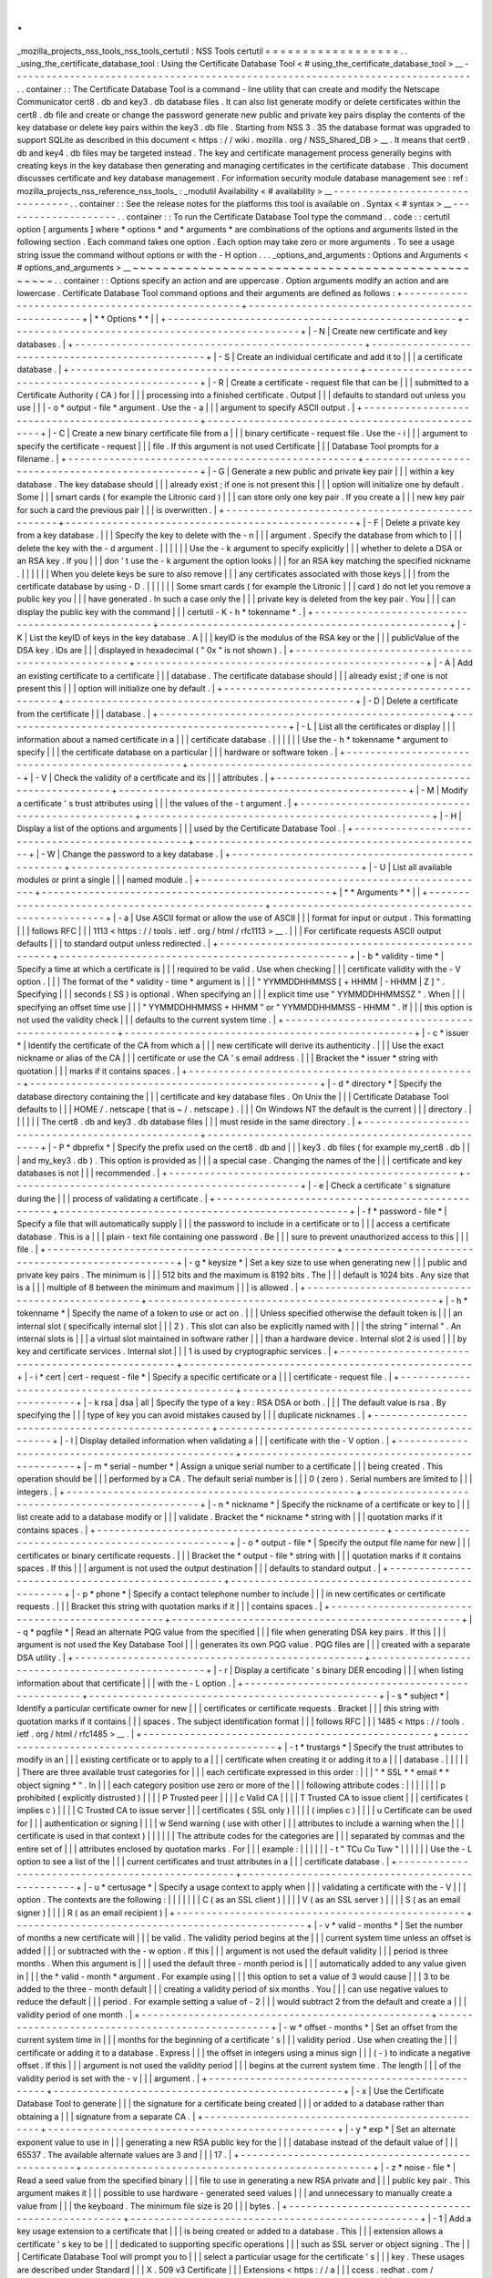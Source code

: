 .
.
_mozilla_projects_nss_tools_nss_tools_certutil
:
NSS
Tools
certutil
=
=
=
=
=
=
=
=
=
=
=
=
=
=
=
=
=
=
.
.
_using_the_certificate_database_tool
:
Using
the
Certificate
Database
Tool
<
#
using_the_certificate_database_tool
>
__
-
-
-
-
-
-
-
-
-
-
-
-
-
-
-
-
-
-
-
-
-
-
-
-
-
-
-
-
-
-
-
-
-
-
-
-
-
-
-
-
-
-
-
-
-
-
-
-
-
-
-
-
-
-
-
-
-
-
-
-
-
-
-
-
-
-
-
-
-
-
-
-
-
-
-
-
-
-
.
.
container
:
:
The
Certificate
Database
Tool
is
a
command
-
line
utility
that
can
create
and
modify
the
Netscape
Communicator
cert8
.
db
and
key3
.
db
\
database
files
.
It
can
also
list
generate
modify
or
delete
certificates
within
the
cert8
.
db
\
file
and
create
or
change
the
password
generate
new
public
and
private
key
pairs
display
the
contents
of
the
key
database
or
delete
key
pairs
within
the
key3
.
db
file
.
Starting
from
NSS
3
.
35
the
database
format
was
upgraded
to
support
SQLite
as
described
in
this
document
<
https
:
/
/
wiki
.
mozilla
.
org
/
NSS_Shared_DB
>
__
.
It
means
that
cert9
.
db
and
key4
.
db
files
may
be
targeted
instead
.
The
key
and
certificate
management
process
generally
begins
with
creating
keys
in
the
key
database
then
generating
and
managing
certificates
in
the
certificate
database
.
This
document
discusses
certificate
and
key
database
management
.
For
information
security
module
database
management
see
:
ref
:
mozilla_projects_nss_reference_nss_tools_
:
_modutil
Availability
<
#
availability
>
__
-
-
-
-
-
-
-
-
-
-
-
-
-
-
-
-
-
-
-
-
-
-
-
-
-
-
-
-
-
-
-
-
.
.
container
:
:
See
the
release
notes
for
the
platforms
this
tool
is
available
on
.
Syntax
<
#
syntax
>
__
-
-
-
-
-
-
-
-
-
-
-
-
-
-
-
-
-
-
-
-
.
.
container
:
:
To
run
the
Certificate
Database
Tool
type
the
command
.
.
code
:
:
certutil
option
[
arguments
]
where
*
options
*
and
*
arguments
*
are
combinations
of
the
options
and
arguments
listed
in
the
following
section
.
Each
command
takes
one
option
.
Each
option
may
take
zero
or
more
arguments
.
To
see
a
usage
string
issue
the
command
without
options
or
with
the
-
H
option
.
.
.
_options_and_arguments
:
Options
and
Arguments
<
#
options_and_arguments
>
__
~
~
~
~
~
~
~
~
~
~
~
~
~
~
~
~
~
~
~
~
~
~
~
~
~
~
~
~
~
~
~
~
~
~
~
~
~
~
~
~
~
~
~
~
~
~
~
~
~
~
.
.
container
:
:
Options
specify
an
action
and
are
uppercase
.
Option
arguments
modify
an
action
and
are
lowercase
.
Certificate
Database
Tool
command
options
and
their
arguments
are
defined
as
follows
:
+
-
-
-
-
-
-
-
-
-
-
-
-
-
-
-
-
-
-
-
-
-
-
-
-
-
-
-
-
-
-
-
-
-
-
-
-
-
-
-
-
-
-
-
-
-
-
-
-
-
+
-
-
-
-
-
-
-
-
-
-
-
-
-
-
-
-
-
-
-
-
-
-
-
-
-
-
-
-
-
-
-
-
-
-
-
-
-
-
-
-
-
-
-
-
-
-
-
-
-
+
|
*
*
Options
*
*
|
|
+
-
-
-
-
-
-
-
-
-
-
-
-
-
-
-
-
-
-
-
-
-
-
-
-
-
-
-
-
-
-
-
-
-
-
-
-
-
-
-
-
-
-
-
-
-
-
-
-
-
+
-
-
-
-
-
-
-
-
-
-
-
-
-
-
-
-
-
-
-
-
-
-
-
-
-
-
-
-
-
-
-
-
-
-
-
-
-
-
-
-
-
-
-
-
-
-
-
-
-
+
|
-
N
|
Create
new
certificate
and
key
databases
.
|
+
-
-
-
-
-
-
-
-
-
-
-
-
-
-
-
-
-
-
-
-
-
-
-
-
-
-
-
-
-
-
-
-
-
-
-
-
-
-
-
-
-
-
-
-
-
-
-
-
-
+
-
-
-
-
-
-
-
-
-
-
-
-
-
-
-
-
-
-
-
-
-
-
-
-
-
-
-
-
-
-
-
-
-
-
-
-
-
-
-
-
-
-
-
-
-
-
-
-
-
+
|
-
S
|
Create
an
individual
certificate
and
add
it
to
|
|
|
a
certificate
database
.
|
+
-
-
-
-
-
-
-
-
-
-
-
-
-
-
-
-
-
-
-
-
-
-
-
-
-
-
-
-
-
-
-
-
-
-
-
-
-
-
-
-
-
-
-
-
-
-
-
-
-
+
-
-
-
-
-
-
-
-
-
-
-
-
-
-
-
-
-
-
-
-
-
-
-
-
-
-
-
-
-
-
-
-
-
-
-
-
-
-
-
-
-
-
-
-
-
-
-
-
-
+
|
-
R
|
Create
a
certificate
-
request
file
that
can
be
|
|
|
submitted
to
a
Certificate
Authority
(
CA
)
for
|
|
|
processing
into
a
finished
certificate
.
Output
|
|
|
defaults
to
standard
out
unless
you
use
|
|
|
-
o
\
*
output
-
file
*
argument
.
Use
the
-
a
|
|
|
argument
to
specify
ASCII
output
.
|
+
-
-
-
-
-
-
-
-
-
-
-
-
-
-
-
-
-
-
-
-
-
-
-
-
-
-
-
-
-
-
-
-
-
-
-
-
-
-
-
-
-
-
-
-
-
-
-
-
-
+
-
-
-
-
-
-
-
-
-
-
-
-
-
-
-
-
-
-
-
-
-
-
-
-
-
-
-
-
-
-
-
-
-
-
-
-
-
-
-
-
-
-
-
-
-
-
-
-
-
+
|
-
C
|
Create
a
new
binary
certificate
file
from
a
|
|
|
binary
certificate
-
request
file
.
Use
the
-
i
|
|
|
argument
to
specify
the
certificate
-
request
|
|
|
file
.
If
this
argument
is
not
used
Certificate
|
|
|
Database
Tool
prompts
for
a
filename
.
|
+
-
-
-
-
-
-
-
-
-
-
-
-
-
-
-
-
-
-
-
-
-
-
-
-
-
-
-
-
-
-
-
-
-
-
-
-
-
-
-
-
-
-
-
-
-
-
-
-
-
+
-
-
-
-
-
-
-
-
-
-
-
-
-
-
-
-
-
-
-
-
-
-
-
-
-
-
-
-
-
-
-
-
-
-
-
-
-
-
-
-
-
-
-
-
-
-
-
-
-
+
|
-
G
|
Generate
a
new
public
and
private
key
pair
|
|
|
within
a
key
database
.
The
key
database
should
|
|
|
already
exist
;
if
one
is
not
present
this
|
|
|
option
will
initialize
one
by
default
.
Some
|
|
|
smart
cards
(
for
example
the
Litronic
card
)
|
|
|
can
store
only
one
key
pair
.
If
you
create
a
|
|
|
new
key
pair
for
such
a
card
the
previous
pair
|
|
|
is
overwritten
.
|
+
-
-
-
-
-
-
-
-
-
-
-
-
-
-
-
-
-
-
-
-
-
-
-
-
-
-
-
-
-
-
-
-
-
-
-
-
-
-
-
-
-
-
-
-
-
-
-
-
-
+
-
-
-
-
-
-
-
-
-
-
-
-
-
-
-
-
-
-
-
-
-
-
-
-
-
-
-
-
-
-
-
-
-
-
-
-
-
-
-
-
-
-
-
-
-
-
-
-
-
+
|
-
F
|
Delete
a
private
key
from
a
key
database
.
|
|
|
Specify
the
key
to
delete
with
the
-
n
|
|
|
argument
.
Specify
the
database
from
which
to
|
|
|
delete
the
key
with
the
-
d
argument
.
|
|
|
|
|
|
Use
the
-
k
argument
to
specify
explicitly
|
|
|
whether
to
delete
a
DSA
or
an
RSA
key
.
If
you
|
|
|
don
'
t
use
the
-
k
argument
the
option
looks
|
|
|
for
an
RSA
key
matching
the
specified
nickname
.
|
|
|
|
|
|
When
you
delete
keys
be
sure
to
also
remove
|
|
|
any
certificates
associated
with
those
keys
|
|
|
from
the
certificate
database
by
using
-
D
.
|
|
|
|
|
|
Some
smart
cards
(
for
example
the
Litronic
|
|
|
card
)
do
not
let
you
remove
a
public
key
you
|
|
|
have
generated
.
In
such
a
case
only
the
|
|
|
private
key
is
deleted
from
the
key
pair
.
You
|
|
|
can
display
the
public
key
with
the
command
|
|
|
certutil
-
K
-
h
\
*
tokenname
*
.
|
+
-
-
-
-
-
-
-
-
-
-
-
-
-
-
-
-
-
-
-
-
-
-
-
-
-
-
-
-
-
-
-
-
-
-
-
-
-
-
-
-
-
-
-
-
-
-
-
-
-
+
-
-
-
-
-
-
-
-
-
-
-
-
-
-
-
-
-
-
-
-
-
-
-
-
-
-
-
-
-
-
-
-
-
-
-
-
-
-
-
-
-
-
-
-
-
-
-
-
-
+
|
-
K
|
List
the
keyID
of
keys
in
the
key
database
.
A
|
|
|
keyID
is
the
modulus
of
the
RSA
key
or
the
|
|
|
publicValue
of
the
DSA
key
.
IDs
are
|
|
|
displayed
in
hexadecimal
(
"
0x
"
is
not
shown
)
.
|
+
-
-
-
-
-
-
-
-
-
-
-
-
-
-
-
-
-
-
-
-
-
-
-
-
-
-
-
-
-
-
-
-
-
-
-
-
-
-
-
-
-
-
-
-
-
-
-
-
-
+
-
-
-
-
-
-
-
-
-
-
-
-
-
-
-
-
-
-
-
-
-
-
-
-
-
-
-
-
-
-
-
-
-
-
-
-
-
-
-
-
-
-
-
-
-
-
-
-
-
+
|
-
A
|
Add
an
existing
certificate
to
a
certificate
|
|
|
database
.
The
certificate
database
should
|
|
|
already
exist
;
if
one
is
not
present
this
|
|
|
option
will
initialize
one
by
default
.
|
+
-
-
-
-
-
-
-
-
-
-
-
-
-
-
-
-
-
-
-
-
-
-
-
-
-
-
-
-
-
-
-
-
-
-
-
-
-
-
-
-
-
-
-
-
-
-
-
-
-
+
-
-
-
-
-
-
-
-
-
-
-
-
-
-
-
-
-
-
-
-
-
-
-
-
-
-
-
-
-
-
-
-
-
-
-
-
-
-
-
-
-
-
-
-
-
-
-
-
-
+
|
-
D
|
Delete
a
certificate
from
the
certificate
|
|
|
database
.
|
+
-
-
-
-
-
-
-
-
-
-
-
-
-
-
-
-
-
-
-
-
-
-
-
-
-
-
-
-
-
-
-
-
-
-
-
-
-
-
-
-
-
-
-
-
-
-
-
-
-
+
-
-
-
-
-
-
-
-
-
-
-
-
-
-
-
-
-
-
-
-
-
-
-
-
-
-
-
-
-
-
-
-
-
-
-
-
-
-
-
-
-
-
-
-
-
-
-
-
-
+
|
-
L
|
List
all
the
certificates
or
display
|
|
|
information
about
a
named
certificate
in
a
|
|
|
certificate
database
.
|
|
|
|
|
|
Use
the
-
h
\
*
tokenname
*
argument
to
specify
|
|
|
the
certificate
database
on
a
particular
|
|
|
hardware
or
software
token
.
|
+
-
-
-
-
-
-
-
-
-
-
-
-
-
-
-
-
-
-
-
-
-
-
-
-
-
-
-
-
-
-
-
-
-
-
-
-
-
-
-
-
-
-
-
-
-
-
-
-
-
+
-
-
-
-
-
-
-
-
-
-
-
-
-
-
-
-
-
-
-
-
-
-
-
-
-
-
-
-
-
-
-
-
-
-
-
-
-
-
-
-
-
-
-
-
-
-
-
-
-
+
|
-
V
|
Check
the
validity
of
a
certificate
and
its
|
|
|
attributes
.
|
+
-
-
-
-
-
-
-
-
-
-
-
-
-
-
-
-
-
-
-
-
-
-
-
-
-
-
-
-
-
-
-
-
-
-
-
-
-
-
-
-
-
-
-
-
-
-
-
-
-
+
-
-
-
-
-
-
-
-
-
-
-
-
-
-
-
-
-
-
-
-
-
-
-
-
-
-
-
-
-
-
-
-
-
-
-
-
-
-
-
-
-
-
-
-
-
-
-
-
-
+
|
-
M
|
Modify
a
certificate
'
s
trust
attributes
using
|
|
|
the
values
of
the
-
t
argument
.
|
+
-
-
-
-
-
-
-
-
-
-
-
-
-
-
-
-
-
-
-
-
-
-
-
-
-
-
-
-
-
-
-
-
-
-
-
-
-
-
-
-
-
-
-
-
-
-
-
-
-
+
-
-
-
-
-
-
-
-
-
-
-
-
-
-
-
-
-
-
-
-
-
-
-
-
-
-
-
-
-
-
-
-
-
-
-
-
-
-
-
-
-
-
-
-
-
-
-
-
-
+
|
-
H
|
Display
a
list
of
the
options
and
arguments
|
|
|
used
by
the
Certificate
Database
Tool
.
|
+
-
-
-
-
-
-
-
-
-
-
-
-
-
-
-
-
-
-
-
-
-
-
-
-
-
-
-
-
-
-
-
-
-
-
-
-
-
-
-
-
-
-
-
-
-
-
-
-
-
+
-
-
-
-
-
-
-
-
-
-
-
-
-
-
-
-
-
-
-
-
-
-
-
-
-
-
-
-
-
-
-
-
-
-
-
-
-
-
-
-
-
-
-
-
-
-
-
-
-
+
|
-
W
|
Change
the
password
to
a
key
database
.
|
+
-
-
-
-
-
-
-
-
-
-
-
-
-
-
-
-
-
-
-
-
-
-
-
-
-
-
-
-
-
-
-
-
-
-
-
-
-
-
-
-
-
-
-
-
-
-
-
-
-
+
-
-
-
-
-
-
-
-
-
-
-
-
-
-
-
-
-
-
-
-
-
-
-
-
-
-
-
-
-
-
-
-
-
-
-
-
-
-
-
-
-
-
-
-
-
-
-
-
-
+
|
-
U
|
List
all
available
modules
or
print
a
single
|
|
|
named
module
.
|
+
-
-
-
-
-
-
-
-
-
-
-
-
-
-
-
-
-
-
-
-
-
-
-
-
-
-
-
-
-
-
-
-
-
-
-
-
-
-
-
-
-
-
-
-
-
-
-
-
-
+
-
-
-
-
-
-
-
-
-
-
-
-
-
-
-
-
-
-
-
-
-
-
-
-
-
-
-
-
-
-
-
-
-
-
-
-
-
-
-
-
-
-
-
-
-
-
-
-
-
+
|
*
*
Arguments
*
*
|
|
+
-
-
-
-
-
-
-
-
-
-
-
-
-
-
-
-
-
-
-
-
-
-
-
-
-
-
-
-
-
-
-
-
-
-
-
-
-
-
-
-
-
-
-
-
-
-
-
-
-
+
-
-
-
-
-
-
-
-
-
-
-
-
-
-
-
-
-
-
-
-
-
-
-
-
-
-
-
-
-
-
-
-
-
-
-
-
-
-
-
-
-
-
-
-
-
-
-
-
-
+
|
-
a
|
Use
ASCII
format
or
allow
the
use
of
ASCII
|
|
|
format
for
input
or
output
.
This
formatting
|
|
|
follows
RFC
|
|
|
1113
<
https
:
/
/
tools
.
ietf
.
org
/
html
/
rfc1113
>
__
.
|
|
|
For
certificate
requests
ASCII
output
defaults
|
|
|
to
standard
output
unless
redirected
.
|
+
-
-
-
-
-
-
-
-
-
-
-
-
-
-
-
-
-
-
-
-
-
-
-
-
-
-
-
-
-
-
-
-
-
-
-
-
-
-
-
-
-
-
-
-
-
-
-
-
-
+
-
-
-
-
-
-
-
-
-
-
-
-
-
-
-
-
-
-
-
-
-
-
-
-
-
-
-
-
-
-
-
-
-
-
-
-
-
-
-
-
-
-
-
-
-
-
-
-
-
+
|
-
b
\
*
validity
-
time
*
|
Specify
a
time
at
which
a
certificate
is
|
|
|
required
to
be
valid
.
Use
when
checking
|
|
|
certificate
validity
with
the
-
V
option
.
|
|
|
The
format
of
the
\
*
validity
-
time
*
argument
is
|
|
|
"
YYMMDDHHMMSS
[
+
HHMM
|
-
HHMM
|
Z
]
"
.
Specifying
|
|
|
seconds
(
SS
)
is
optional
.
When
specifying
an
|
|
|
explicit
time
use
"
YYMMDDHHMMSSZ
"
.
When
|
|
|
specifying
an
offset
time
use
|
|
|
"
YYMMDDHHMMSS
+
HHMM
"
or
"
YYMMDDHHMMSS
-
HHMM
"
.
If
|
|
|
this
option
is
not
used
the
validity
check
|
|
|
defaults
to
the
current
system
time
.
|
+
-
-
-
-
-
-
-
-
-
-
-
-
-
-
-
-
-
-
-
-
-
-
-
-
-
-
-
-
-
-
-
-
-
-
-
-
-
-
-
-
-
-
-
-
-
-
-
-
-
+
-
-
-
-
-
-
-
-
-
-
-
-
-
-
-
-
-
-
-
-
-
-
-
-
-
-
-
-
-
-
-
-
-
-
-
-
-
-
-
-
-
-
-
-
-
-
-
-
-
+
|
-
c
\
*
issuer
*
|
Identify
the
certificate
of
the
CA
from
which
a
|
|
|
new
certificate
will
derive
its
authenticity
.
|
|
|
Use
the
exact
nickname
or
alias
of
the
CA
|
|
|
certificate
or
use
the
CA
'
s
email
address
.
|
|
|
Bracket
the
\
*
issuer
*
string
with
quotation
|
|
|
marks
if
it
contains
spaces
.
|
+
-
-
-
-
-
-
-
-
-
-
-
-
-
-
-
-
-
-
-
-
-
-
-
-
-
-
-
-
-
-
-
-
-
-
-
-
-
-
-
-
-
-
-
-
-
-
-
-
-
+
-
-
-
-
-
-
-
-
-
-
-
-
-
-
-
-
-
-
-
-
-
-
-
-
-
-
-
-
-
-
-
-
-
-
-
-
-
-
-
-
-
-
-
-
-
-
-
-
-
+
|
-
d
\
*
directory
*
|
Specify
the
database
directory
containing
the
|
|
|
certificate
and
key
database
files
.
On
Unix
the
|
|
|
Certificate
Database
Tool
defaults
to
|
|
|
HOME
/
.
netscape
(
that
is
~
/
.
netscape
)
.
|
|
|
On
Windows
NT
the
default
is
the
current
|
|
|
directory
.
|
|
|
|
|
|
The
cert8
.
db
and
key3
.
db
database
files
|
|
|
must
reside
in
the
same
directory
.
|
+
-
-
-
-
-
-
-
-
-
-
-
-
-
-
-
-
-
-
-
-
-
-
-
-
-
-
-
-
-
-
-
-
-
-
-
-
-
-
-
-
-
-
-
-
-
-
-
-
-
+
-
-
-
-
-
-
-
-
-
-
-
-
-
-
-
-
-
-
-
-
-
-
-
-
-
-
-
-
-
-
-
-
-
-
-
-
-
-
-
-
-
-
-
-
-
-
-
-
-
+
|
-
P
\
*
dbprefix
*
|
Specify
the
prefix
used
on
the
cert8
.
db
and
|
|
|
key3
.
db
files
(
for
example
my_cert8
.
db
|
|
|
and
my_key3
.
db
)
.
This
option
is
provided
as
|
|
|
a
special
case
.
Changing
the
names
of
the
|
|
|
certificate
and
key
databases
is
not
|
|
|
recommended
.
|
+
-
-
-
-
-
-
-
-
-
-
-
-
-
-
-
-
-
-
-
-
-
-
-
-
-
-
-
-
-
-
-
-
-
-
-
-
-
-
-
-
-
-
-
-
-
-
-
-
-
+
-
-
-
-
-
-
-
-
-
-
-
-
-
-
-
-
-
-
-
-
-
-
-
-
-
-
-
-
-
-
-
-
-
-
-
-
-
-
-
-
-
-
-
-
-
-
-
-
-
+
|
-
e
|
Check
a
certificate
'
s
signature
during
the
|
|
|
process
of
validating
a
certificate
.
|
+
-
-
-
-
-
-
-
-
-
-
-
-
-
-
-
-
-
-
-
-
-
-
-
-
-
-
-
-
-
-
-
-
-
-
-
-
-
-
-
-
-
-
-
-
-
-
-
-
-
+
-
-
-
-
-
-
-
-
-
-
-
-
-
-
-
-
-
-
-
-
-
-
-
-
-
-
-
-
-
-
-
-
-
-
-
-
-
-
-
-
-
-
-
-
-
-
-
-
-
+
|
-
f
\
*
password
-
file
*
|
Specify
a
file
that
will
automatically
supply
|
|
|
the
password
to
include
in
a
certificate
or
to
|
|
|
access
a
certificate
database
.
This
is
a
|
|
|
plain
-
text
file
containing
one
password
.
Be
|
|
|
sure
to
prevent
unauthorized
access
to
this
|
|
|
file
.
|
+
-
-
-
-
-
-
-
-
-
-
-
-
-
-
-
-
-
-
-
-
-
-
-
-
-
-
-
-
-
-
-
-
-
-
-
-
-
-
-
-
-
-
-
-
-
-
-
-
-
+
-
-
-
-
-
-
-
-
-
-
-
-
-
-
-
-
-
-
-
-
-
-
-
-
-
-
-
-
-
-
-
-
-
-
-
-
-
-
-
-
-
-
-
-
-
-
-
-
-
+
|
-
g
\
*
keysize
*
|
Set
a
key
size
to
use
when
generating
new
|
|
|
public
and
private
key
pairs
.
The
minimum
is
|
|
|
512
bits
and
the
maximum
is
8192
bits
.
The
|
|
|
default
is
1024
bits
.
Any
size
that
is
a
|
|
|
multiple
of
8
between
the
minimum
and
maximum
|
|
|
is
allowed
.
|
+
-
-
-
-
-
-
-
-
-
-
-
-
-
-
-
-
-
-
-
-
-
-
-
-
-
-
-
-
-
-
-
-
-
-
-
-
-
-
-
-
-
-
-
-
-
-
-
-
-
+
-
-
-
-
-
-
-
-
-
-
-
-
-
-
-
-
-
-
-
-
-
-
-
-
-
-
-
-
-
-
-
-
-
-
-
-
-
-
-
-
-
-
-
-
-
-
-
-
-
+
|
-
h
\
*
tokenname
*
|
Specify
the
name
of
a
token
to
use
or
act
on
.
|
|
|
Unless
specified
otherwise
the
default
token
is
|
|
|
an
internal
slot
(
specifically
internal
slot
|
|
|
2
)
.
This
slot
can
also
be
explicitly
named
with
|
|
|
the
string
"
internal
"
.
An
internal
slots
is
|
|
|
a
virtual
slot
maintained
in
software
rather
|
|
|
than
a
hardware
device
.
Internal
slot
2
is
used
|
|
|
by
key
and
certificate
services
.
Internal
slot
|
|
|
1
is
used
by
cryptographic
services
.
|
+
-
-
-
-
-
-
-
-
-
-
-
-
-
-
-
-
-
-
-
-
-
-
-
-
-
-
-
-
-
-
-
-
-
-
-
-
-
-
-
-
-
-
-
-
-
-
-
-
-
+
-
-
-
-
-
-
-
-
-
-
-
-
-
-
-
-
-
-
-
-
-
-
-
-
-
-
-
-
-
-
-
-
-
-
-
-
-
-
-
-
-
-
-
-
-
-
-
-
-
+
|
-
i
\
*
cert
|
cert
-
request
-
file
*
|
Specify
a
specific
certificate
or
a
|
|
|
certificate
-
request
file
.
|
+
-
-
-
-
-
-
-
-
-
-
-
-
-
-
-
-
-
-
-
-
-
-
-
-
-
-
-
-
-
-
-
-
-
-
-
-
-
-
-
-
-
-
-
-
-
-
-
-
-
+
-
-
-
-
-
-
-
-
-
-
-
-
-
-
-
-
-
-
-
-
-
-
-
-
-
-
-
-
-
-
-
-
-
-
-
-
-
-
-
-
-
-
-
-
-
-
-
-
-
+
|
-
k
rsa
|
dsa
|
all
|
Specify
the
type
of
a
key
:
RSA
DSA
or
both
.
|
|
|
The
default
value
is
rsa
.
By
specifying
the
|
|
|
type
of
key
you
can
avoid
mistakes
caused
by
|
|
|
duplicate
nicknames
.
|
+
-
-
-
-
-
-
-
-
-
-
-
-
-
-
-
-
-
-
-
-
-
-
-
-
-
-
-
-
-
-
-
-
-
-
-
-
-
-
-
-
-
-
-
-
-
-
-
-
-
+
-
-
-
-
-
-
-
-
-
-
-
-
-
-
-
-
-
-
-
-
-
-
-
-
-
-
-
-
-
-
-
-
-
-
-
-
-
-
-
-
-
-
-
-
-
-
-
-
-
+
|
-
l
|
Display
detailed
information
when
validating
a
|
|
|
certificate
with
the
-
V
option
.
|
+
-
-
-
-
-
-
-
-
-
-
-
-
-
-
-
-
-
-
-
-
-
-
-
-
-
-
-
-
-
-
-
-
-
-
-
-
-
-
-
-
-
-
-
-
-
-
-
-
-
+
-
-
-
-
-
-
-
-
-
-
-
-
-
-
-
-
-
-
-
-
-
-
-
-
-
-
-
-
-
-
-
-
-
-
-
-
-
-
-
-
-
-
-
-
-
-
-
-
-
+
|
-
m
\
*
serial
-
number
*
|
Assign
a
unique
serial
number
to
a
certificate
|
|
|
being
created
.
This
operation
should
be
|
|
|
performed
by
a
CA
.
The
default
serial
number
is
|
|
|
0
(
zero
)
.
Serial
numbers
are
limited
to
|
|
|
integers
.
|
+
-
-
-
-
-
-
-
-
-
-
-
-
-
-
-
-
-
-
-
-
-
-
-
-
-
-
-
-
-
-
-
-
-
-
-
-
-
-
-
-
-
-
-
-
-
-
-
-
-
+
-
-
-
-
-
-
-
-
-
-
-
-
-
-
-
-
-
-
-
-
-
-
-
-
-
-
-
-
-
-
-
-
-
-
-
-
-
-
-
-
-
-
-
-
-
-
-
-
-
+
|
-
n
\
*
nickname
*
|
Specify
the
nickname
of
a
certificate
or
key
to
|
|
|
list
create
add
to
a
database
modify
or
|
|
|
validate
.
Bracket
the
*
nickname
*
string
with
|
|
|
quotation
marks
if
it
contains
spaces
.
|
+
-
-
-
-
-
-
-
-
-
-
-
-
-
-
-
-
-
-
-
-
-
-
-
-
-
-
-
-
-
-
-
-
-
-
-
-
-
-
-
-
-
-
-
-
-
-
-
-
-
+
-
-
-
-
-
-
-
-
-
-
-
-
-
-
-
-
-
-
-
-
-
-
-
-
-
-
-
-
-
-
-
-
-
-
-
-
-
-
-
-
-
-
-
-
-
-
-
-
-
+
|
-
o
\
*
output
-
file
*
|
Specify
the
output
file
name
for
new
|
|
|
certificates
or
binary
certificate
requests
.
|
|
|
Bracket
the
\
*
output
-
file
*
string
with
|
|
|
quotation
marks
if
it
contains
spaces
.
If
this
|
|
|
argument
is
not
used
the
output
destination
|
|
|
defaults
to
standard
output
.
|
+
-
-
-
-
-
-
-
-
-
-
-
-
-
-
-
-
-
-
-
-
-
-
-
-
-
-
-
-
-
-
-
-
-
-
-
-
-
-
-
-
-
-
-
-
-
-
-
-
-
+
-
-
-
-
-
-
-
-
-
-
-
-
-
-
-
-
-
-
-
-
-
-
-
-
-
-
-
-
-
-
-
-
-
-
-
-
-
-
-
-
-
-
-
-
-
-
-
-
-
+
|
-
p
\
*
phone
*
|
Specify
a
contact
telephone
number
to
include
|
|
|
in
new
certificates
or
certificate
requests
.
|
|
|
Bracket
this
string
with
quotation
marks
if
it
|
|
|
contains
spaces
.
|
+
-
-
-
-
-
-
-
-
-
-
-
-
-
-
-
-
-
-
-
-
-
-
-
-
-
-
-
-
-
-
-
-
-
-
-
-
-
-
-
-
-
-
-
-
-
-
-
-
-
+
-
-
-
-
-
-
-
-
-
-
-
-
-
-
-
-
-
-
-
-
-
-
-
-
-
-
-
-
-
-
-
-
-
-
-
-
-
-
-
-
-
-
-
-
-
-
-
-
-
+
|
-
q
\
*
pqgfile
*
|
Read
an
alternate
PQG
value
from
the
specified
|
|
|
file
when
generating
DSA
key
pairs
.
If
this
|
|
|
argument
is
not
used
the
Key
Database
Tool
|
|
|
generates
its
own
PQG
value
.
PQG
files
are
|
|
|
created
with
a
separate
DSA
utility
.
|
+
-
-
-
-
-
-
-
-
-
-
-
-
-
-
-
-
-
-
-
-
-
-
-
-
-
-
-
-
-
-
-
-
-
-
-
-
-
-
-
-
-
-
-
-
-
-
-
-
-
+
-
-
-
-
-
-
-
-
-
-
-
-
-
-
-
-
-
-
-
-
-
-
-
-
-
-
-
-
-
-
-
-
-
-
-
-
-
-
-
-
-
-
-
-
-
-
-
-
-
+
|
-
r
|
Display
a
certificate
'
s
binary
DER
encoding
|
|
|
when
listing
information
about
that
certificate
|
|
|
with
the
-
L
option
.
|
+
-
-
-
-
-
-
-
-
-
-
-
-
-
-
-
-
-
-
-
-
-
-
-
-
-
-
-
-
-
-
-
-
-
-
-
-
-
-
-
-
-
-
-
-
-
-
-
-
-
+
-
-
-
-
-
-
-
-
-
-
-
-
-
-
-
-
-
-
-
-
-
-
-
-
-
-
-
-
-
-
-
-
-
-
-
-
-
-
-
-
-
-
-
-
-
-
-
-
-
+
|
-
s
\
*
subject
*
|
Identify
a
particular
certificate
owner
for
new
|
|
|
certificates
or
certificate
requests
.
Bracket
|
|
|
this
string
with
quotation
marks
if
it
contains
|
|
|
spaces
.
The
subject
identification
format
|
|
|
follows
RFC
|
|
|
1485
<
https
:
/
/
tools
.
ietf
.
org
/
html
/
rfc1485
>
__
.
|
+
-
-
-
-
-
-
-
-
-
-
-
-
-
-
-
-
-
-
-
-
-
-
-
-
-
-
-
-
-
-
-
-
-
-
-
-
-
-
-
-
-
-
-
-
-
-
-
-
-
+
-
-
-
-
-
-
-
-
-
-
-
-
-
-
-
-
-
-
-
-
-
-
-
-
-
-
-
-
-
-
-
-
-
-
-
-
-
-
-
-
-
-
-
-
-
-
-
-
-
+
|
-
t
\
*
trustargs
*
|
Specify
the
trust
attributes
to
modify
in
an
|
|
|
existing
certificate
or
to
apply
to
a
|
|
|
certificate
when
creating
it
or
adding
it
to
a
|
|
|
database
.
|
|
|
|
|
|
There
are
three
available
trust
categories
for
|
|
|
each
certificate
expressed
in
this
order
:
|
|
|
"
*
SSL
*
\
*
email
*
\
*
object
signing
*
"
.
In
|
|
|
each
category
position
use
zero
or
more
of
the
|
|
|
following
attribute
codes
:
|
|
|
|
|
|
|
p
prohibited
(
explicitly
distrusted
)
|
|
|
|
P
Trusted
peer
|
|
|
|
c
Valid
CA
|
|
|
|
T
Trusted
CA
to
issue
client
|
|
|
certificates
(
implies
c
)
|
|
|
|
C
Trusted
CA
to
issue
server
|
|
|
certificates
(
SSL
only
)
|
|
|
|
(
implies
c
)
|
|
|
|
u
Certificate
can
be
used
for
|
|
|
authentication
or
signing
|
|
|
|
w
Send
warning
(
use
with
other
|
|
|
attributes
to
include
a
warning
when
the
|
|
|
certificate
is
used
in
that
context
)
|
|
|
|
|
|
The
attribute
codes
for
the
categories
are
|
|
|
separated
by
commas
and
the
entire
set
of
|
|
|
attributes
enclosed
by
quotation
marks
.
For
|
|
|
example
:
|
|
|
|
|
|
-
t
"
TCu
Cu
Tuw
"
|
|
|
|
|
|
Use
the
-
L
option
to
see
a
list
of
the
|
|
|
current
certificates
and
trust
attributes
in
a
|
|
|
certificate
database
.
|
+
-
-
-
-
-
-
-
-
-
-
-
-
-
-
-
-
-
-
-
-
-
-
-
-
-
-
-
-
-
-
-
-
-
-
-
-
-
-
-
-
-
-
-
-
-
-
-
-
-
+
-
-
-
-
-
-
-
-
-
-
-
-
-
-
-
-
-
-
-
-
-
-
-
-
-
-
-
-
-
-
-
-
-
-
-
-
-
-
-
-
-
-
-
-
-
-
-
-
-
+
|
-
u
\
*
certusage
*
|
Specify
a
usage
context
to
apply
when
|
|
|
validating
a
certificate
with
the
-
V
|
|
|
option
.
The
contexts
are
the
following
:
|
|
|
|
|
|
|
C
(
as
an
SSL
client
)
|
|
|
|
V
(
as
an
SSL
server
)
|
|
|
|
S
(
as
an
email
signer
)
|
|
|
|
R
(
as
an
email
recipient
)
|
+
-
-
-
-
-
-
-
-
-
-
-
-
-
-
-
-
-
-
-
-
-
-
-
-
-
-
-
-
-
-
-
-
-
-
-
-
-
-
-
-
-
-
-
-
-
-
-
-
-
+
-
-
-
-
-
-
-
-
-
-
-
-
-
-
-
-
-
-
-
-
-
-
-
-
-
-
-
-
-
-
-
-
-
-
-
-
-
-
-
-
-
-
-
-
-
-
-
-
-
+
|
-
v
\
*
valid
-
months
*
|
Set
the
number
of
months
a
new
certificate
will
|
|
|
be
valid
.
The
validity
period
begins
at
the
|
|
|
current
system
time
unless
an
offset
is
added
|
|
|
or
subtracted
with
the
-
w
option
.
If
this
|
|
|
argument
is
not
used
the
default
validity
|
|
|
period
is
three
months
.
When
this
argument
is
|
|
|
used
the
default
three
-
month
period
is
|
|
|
automatically
added
to
any
value
given
in
|
|
|
the
\
*
valid
-
month
*
argument
.
For
example
using
|
|
|
this
option
to
set
a
value
of
3
would
cause
|
|
|
3
to
be
added
to
the
three
-
month
default
|
|
|
creating
a
validity
period
of
six
months
.
You
|
|
|
can
use
negative
values
to
reduce
the
default
|
|
|
period
.
For
example
setting
a
value
of
-
2
|
|
|
would
subtract
2
from
the
default
and
create
a
|
|
|
validity
period
of
one
month
.
|
+
-
-
-
-
-
-
-
-
-
-
-
-
-
-
-
-
-
-
-
-
-
-
-
-
-
-
-
-
-
-
-
-
-
-
-
-
-
-
-
-
-
-
-
-
-
-
-
-
-
+
-
-
-
-
-
-
-
-
-
-
-
-
-
-
-
-
-
-
-
-
-
-
-
-
-
-
-
-
-
-
-
-
-
-
-
-
-
-
-
-
-
-
-
-
-
-
-
-
-
+
|
-
w
\
*
offset
-
months
*
|
Set
an
offset
from
the
current
system
time
in
|
|
|
months
for
the
beginning
of
a
certificate
'
s
|
|
|
validity
period
.
Use
when
creating
the
|
|
|
certificate
or
adding
it
to
a
database
.
Express
|
|
|
the
offset
in
integers
using
a
minus
sign
|
|
|
(
-
)
to
indicate
a
negative
offset
.
If
this
|
|
|
argument
is
not
used
the
validity
period
|
|
|
begins
at
the
current
system
time
.
The
length
|
|
|
of
the
validity
period
is
set
with
the
-
v
|
|
|
argument
.
|
+
-
-
-
-
-
-
-
-
-
-
-
-
-
-
-
-
-
-
-
-
-
-
-
-
-
-
-
-
-
-
-
-
-
-
-
-
-
-
-
-
-
-
-
-
-
-
-
-
-
+
-
-
-
-
-
-
-
-
-
-
-
-
-
-
-
-
-
-
-
-
-
-
-
-
-
-
-
-
-
-
-
-
-
-
-
-
-
-
-
-
-
-
-
-
-
-
-
-
-
+
|
-
x
|
Use
the
Certificate
Database
Tool
to
generate
|
|
|
the
signature
for
a
certificate
being
created
|
|
|
or
added
to
a
database
rather
than
obtaining
a
|
|
|
signature
from
a
separate
CA
.
|
+
-
-
-
-
-
-
-
-
-
-
-
-
-
-
-
-
-
-
-
-
-
-
-
-
-
-
-
-
-
-
-
-
-
-
-
-
-
-
-
-
-
-
-
-
-
-
-
-
-
+
-
-
-
-
-
-
-
-
-
-
-
-
-
-
-
-
-
-
-
-
-
-
-
-
-
-
-
-
-
-
-
-
-
-
-
-
-
-
-
-
-
-
-
-
-
-
-
-
-
+
|
-
y
\
*
exp
*
|
Set
an
alternate
exponent
value
to
use
in
|
|
|
generating
a
new
RSA
public
key
for
the
|
|
|
database
instead
of
the
default
value
of
|
|
|
65537
.
The
available
alternate
values
are
3
and
|
|
|
17
.
|
+
-
-
-
-
-
-
-
-
-
-
-
-
-
-
-
-
-
-
-
-
-
-
-
-
-
-
-
-
-
-
-
-
-
-
-
-
-
-
-
-
-
-
-
-
-
-
-
-
-
+
-
-
-
-
-
-
-
-
-
-
-
-
-
-
-
-
-
-
-
-
-
-
-
-
-
-
-
-
-
-
-
-
-
-
-
-
-
-
-
-
-
-
-
-
-
-
-
-
-
+
|
-
z
\
*
noise
-
file
*
|
Read
a
seed
value
from
the
specified
binary
|
|
|
file
to
use
in
generating
a
new
RSA
private
and
|
|
|
public
key
pair
.
This
argument
makes
it
|
|
|
possible
to
use
hardware
-
generated
seed
values
|
|
|
and
unnecessary
to
manually
create
a
value
from
|
|
|
the
keyboard
.
The
minimum
file
size
is
20
|
|
|
bytes
.
|
+
-
-
-
-
-
-
-
-
-
-
-
-
-
-
-
-
-
-
-
-
-
-
-
-
-
-
-
-
-
-
-
-
-
-
-
-
-
-
-
-
-
-
-
-
-
-
-
-
-
+
-
-
-
-
-
-
-
-
-
-
-
-
-
-
-
-
-
-
-
-
-
-
-
-
-
-
-
-
-
-
-
-
-
-
-
-
-
-
-
-
-
-
-
-
-
-
-
-
-
+
|
-
1
|
Add
a
key
usage
extension
to
a
certificate
that
|
|
|
is
being
created
or
added
to
a
database
.
This
|
|
|
extension
allows
a
certificate
'
s
key
to
be
|
|
|
dedicated
to
supporting
specific
operations
|
|
|
such
as
SSL
server
or
object
signing
.
The
|
|
|
Certificate
Database
Tool
will
prompt
you
to
|
|
|
select
a
particular
usage
for
the
certificate
'
s
|
|
|
key
.
These
usages
are
described
under
Standard
|
|
|
X
.
509
v3
Certificate
|
|
|
Extensions
<
https
:
/
/
a
|
|
|
ccess
.
redhat
.
com
/
documentation
/
en
-
US
/
Red_Hat_Ce
|
|
|
rtificate_System
/
9
/
html
/
Administration_Guide
/
St
|
|
|
andard_X
.
509_v3_Certificate_Extensions
.
html
>
__
|
|
|
in
Appendix
A
.
3
of
the
\
*
Red
Hat
Certificate
|
|
|
System
Administration
Guide
.
*
|
+
-
-
-
-
-
-
-
-
-
-
-
-
-
-
-
-
-
-
-
-
-
-
-
-
-
-
-
-
-
-
-
-
-
-
-
-
-
-
-
-
-
-
-
-
-
-
-
-
-
+
-
-
-
-
-
-
-
-
-
-
-
-
-
-
-
-
-
-
-
-
-
-
-
-
-
-
-
-
-
-
-
-
-
-
-
-
-
-
-
-
-
-
-
-
-
-
-
-
-
+
|
-
2
|
Add
a
basic
constraint
extension
to
a
|
|
|
certificate
that
is
being
created
or
added
to
a
|
|
|
database
.
This
extension
supports
the
|
|
|
certificate
chain
verification
process
.
The
|
|
|
Certificate
Database
Tool
will
prompt
you
to
|
|
|
select
the
certificate
constraint
extension
.
|
|
|
Constraint
extensions
are
described
in
|
|
|
Standard
X
.
509
v3
Certificate
|
|
|
Extensions
<
https
:
/
/
a
|
|
|
ccess
.
redhat
.
com
/
documentation
/
en
-
US
/
Red_Hat_Ce
|
|
|
rtificate_System
/
9
/
html
/
Administration_Guide
/
St
|
|
|
andard_X
.
509_v3_Certificate_Extensions
.
html
>
__
|
|
|
in
Appendix
A
.
3
of
the
\
*
Red
Hat
Certificate
|
|
|
System
Administration
Guide
.
*
|
+
-
-
-
-
-
-
-
-
-
-
-
-
-
-
-
-
-
-
-
-
-
-
-
-
-
-
-
-
-
-
-
-
-
-
-
-
-
-
-
-
-
-
-
-
-
-
-
-
-
+
-
-
-
-
-
-
-
-
-
-
-
-
-
-
-
-
-
-
-
-
-
-
-
-
-
-
-
-
-
-
-
-
-
-
-
-
-
-
-
-
-
-
-
-
-
-
-
-
-
+
|
-
3
|
Add
an
authority
keyID
extension
to
a
|
|
|
certificate
that
is
being
created
or
added
to
a
|
|
|
database
.
This
extension
supports
the
|
|
|
identification
of
a
particular
certificate
|
|
|
from
among
multiple
certificates
associated
|
|
|
with
one
subject
name
as
the
correct
issuer
of
|
|
|
a
certificate
.
The
Certificate
Database
Tool
|
|
|
will
prompt
you
to
select
the
authority
keyID
|
|
|
extension
.
Authority
key
ID
extensions
are
|
|
|
described
under
Standard
X
.
509
v3
Certificate
|
|
|
Extensions
<
http
|
|
|
s
:
/
/
access
.
redhat
.
com
/
documentation
/
en
-
us
/
red_h
|
|
|
at_certificate_system
/
9
/
html
/
administration_gui
|
|
|
de
/
standard_x
.
509_v3_certificate_extensions
>
__
|
|
|
in
Appendix
B
.
3
of
the
\
*
Red
Hat
Certificate
|
|
|
System
Administration
Guide
.
*
|
+
-
-
-
-
-
-
-
-
-
-
-
-
-
-
-
-
-
-
-
-
-
-
-
-
-
-
-
-
-
-
-
-
-
-
-
-
-
-
-
-
-
-
-
-
-
-
-
-
-
+
-
-
-
-
-
-
-
-
-
-
-
-
-
-
-
-
-
-
-
-
-
-
-
-
-
-
-
-
-
-
-
-
-
-
-
-
-
-
-
-
-
-
-
-
-
-
-
-
-
+
|
-
4
|
Add
a
CRL
distribution
point
extension
to
a
|
|
|
certificate
that
is
being
created
or
added
to
a
|
|
|
database
.
This
extension
identifies
the
URL
of
|
|
|
a
certificate
'
s
associated
certificate
|
|
|
revocation
list
(
CRL
)
.
The
Certificate
Database
|
|
|
Tool
prompts
you
to
enter
the
URL
.
CRL
|
|
|
distribution
point
extensions
are
described
in
|
|
|
Standard
X
.
509
v3
Certificate
|
|
|
Extensions
<
https
:
/
/
a
|
|
|
ccess
.
redhat
.
com
/
documentation
/
en
-
US
/
Red_Hat_Ce
|
|
|
rtificate_System
/
9
/
html
/
Administration_Guide
/
St
|
|
|
andard_X
.
509_v3_Certificate_Extensions
.
html
>
__
|
|
|
in
Appendix
A
.
3
of
the
\
*
Red
Hat
Certificate
|
|
|
System
Administration
Guide
.
*
|
+
-
-
-
-
-
-
-
-
-
-
-
-
-
-
-
-
-
-
-
-
-
-
-
-
-
-
-
-
-
-
-
-
-
-
-
-
-
-
-
-
-
-
-
-
-
-
-
-
-
+
-
-
-
-
-
-
-
-
-
-
-
-
-
-
-
-
-
-
-
-
-
-
-
-
-
-
-
-
-
-
-
-
-
-
-
-
-
-
-
-
-
-
-
-
-
-
-
-
-
+
|
-
5
|
Add
a
Netscape
certificate
type
extension
to
a
|
|
|
certificate
that
is
being
created
or
added
to
|
|
|
the
database
.
Netscape
certificate
type
|
|
|
extensions
are
described
in
Standard
X
.
509
v3
|
|
|
Certificate
|
|
|
Extensions
<
https
:
/
/
a
|
|
|
ccess
.
redhat
.
com
/
documentation
/
en
-
US
/
Red_Hat_Ce
|
|
|
rtificate_System
/
9
/
html
/
Administration_Guide
/
St
|
|
|
andard_X
.
509_v3_Certificate_Extensions
.
html
>
__
|
|
|
in
Appendix
A
.
3
of
the
\
*
Red
Hat
Certificate
|
|
|
System
Administration
Guide
.
*
|
+
-
-
-
-
-
-
-
-
-
-
-
-
-
-
-
-
-
-
-
-
-
-
-
-
-
-
-
-
-
-
-
-
-
-
-
-
-
-
-
-
-
-
-
-
-
-
-
-
-
+
-
-
-
-
-
-
-
-
-
-
-
-
-
-
-
-
-
-
-
-
-
-
-
-
-
-
-
-
-
-
-
-
-
-
-
-
-
-
-
-
-
-
-
-
-
-
-
-
-
+
|
-
6
|
Add
an
extended
key
usage
extension
to
a
|
|
|
certificate
that
is
being
created
or
added
to
|
|
|
the
database
.
Extended
key
usage
extensions
are
|
|
|
described
in
Standard
X
.
509
v3
Certificate
|
|
|
Extensions
<
https
:
/
/
a
|
|
|
ccess
.
redhat
.
com
/
documentation
/
en
-
US
/
Red_Hat_Ce
|
|
|
rtificate_System
/
9
/
html
/
Administration_Guide
/
St
|
|
|
andard_X
.
509_v3_Certificate_Extensions
.
html
>
__
|
|
|
in
Appendix
A
.
3
of
the
\
*
Red
Hat
Certificate
|
|
|
System
Administration
Guide
.
*
|
+
-
-
-
-
-
-
-
-
-
-
-
-
-
-
-
-
-
-
-
-
-
-
-
-
-
-
-
-
-
-
-
-
-
-
-
-
-
-
-
-
-
-
-
-
-
-
-
-
-
+
-
-
-
-
-
-
-
-
-
-
-
-
-
-
-
-
-
-
-
-
-
-
-
-
-
-
-
-
-
-
-
-
-
-
-
-
-
-
-
-
-
-
-
-
-
-
-
-
-
+
|
-
7
\
*
emailAddrs
*
|
Add
a
comma
-
separated
list
of
email
addresses
|
|
|
to
the
subject
alternative
name
extension
of
a
|
|
|
certificate
or
certificate
request
that
is
|
|
|
being
created
or
added
to
the
database
.
Subject
|
|
|
alternative
name
extensions
are
described
in
|
|
|
Section
4
.
2
.
1
.
7
of
RFC
|
|
|
3
|
|
|
2800
<
https
:
/
/
tools
.
ietf
.
org
/
html
/
rfc32800
>
__
.
|
+
-
-
-
-
-
-
-
-
-
-
-
-
-
-
-
-
-
-
-
-
-
-
-
-
-
-
-
-
-
-
-
-
-
-
-
-
-
-
-
-
-
-
-
-
-
-
-
-
-
+
-
-
-
-
-
-
-
-
-
-
-
-
-
-
-
-
-
-
-
-
-
-
-
-
-
-
-
-
-
-
-
-
-
-
-
-
-
-
-
-
-
-
-
-
-
-
-
-
-
+
|
-
8
\
*
dns
-
names
*
|
Add
a
comma
-
separated
list
of
DNS
names
to
the
|
|
|
subject
alternative
name
extension
of
a
|
|
|
certificate
or
certificate
request
that
is
|
|
|
being
created
or
added
to
the
database
.
Subject
|
|
|
alternative
name
extensions
are
described
in
|
|
|
Section
4
.
2
.
1
.
7
of
RFC
|
|
|
32800
<
https
:
/
/
tools
.
ietf
.
org
/
html
/
rfc32800
>
__
|
+
-
-
-
-
-
-
-
-
-
-
-
-
-
-
-
-
-
-
-
-
-
-
-
-
-
-
-
-
-
-
-
-
-
-
-
-
-
-
-
-
-
-
-
-
-
-
-
-
-
+
-
-
-
-
-
-
-
-
-
-
-
-
-
-
-
-
-
-
-
-
-
-
-
-
-
-
-
-
-
-
-
-
-
-
-
-
-
-
-
-
-
-
-
-
-
-
-
-
-
+
Usage
<
#
usage
>
__
-
-
-
-
-
-
-
-
-
-
-
-
-
-
-
-
-
-
.
.
container
:
:
The
Certificate
Database
Tool
'
s
capabilities
are
grouped
as
follows
using
these
combinations
of
options
and
arguments
.
Options
and
arguments
in
square
brackets
are
optional
those
without
square
brackets
are
required
.
.
.
code
:
:
-
N
[
-
d
certdir
]
.
.
code
:
:
-
S
-
k
rsa
|
dsa
-
n
certname
-
s
subject
[
-
c
issuer
|
-
x
]
-
t
trustargs
[
-
h
tokenname
]
[
-
m
serial
-
number
]
[
-
v
valid
-
months
]
[
-
w
offset
-
months
]
[
-
d
certdir
]
[
-
p
phone
]
[
-
f
password
-
file
]
[
-
1
]
[
-
2
]
[
-
3
]
[
-
4
]
.
.
code
:
:
-
R
-
k
rsa
|
dsa
-
s
subject
[
-
h
tokenname
]
[
-
d
certdir
]
[
-
p
phone
]
[
-
o
output
-
file
]
[
-
f
password
-
file
]
.
.
code
:
:
-
C
-
c
issuer
[
-
f
password
-
file
]
[
-
h
tokenname
]
-
i
cert
-
request
-
file
-
o
output
-
file
[
-
m
serial
-
number
]
[
-
v
valid
-
months
]
[
-
w
offset
-
months
]
[
-
d
certdir
]
[
-
1
]
[
-
2
]
[
-
3
]
[
-
4
]
.
.
code
:
:
-
A
-
n
certname
-
t
trustargs
[
-
h
tokenname
]
[
-
d
certdir
]
[
-
a
]
[
-
i
cert
-
request
-
file
]
.
.
code
:
:
-
L
[
-
n
certname
]
[
-
d
certdir
]
[
-
r
]
[
-
a
]
.
.
code
:
:
-
V
-
n
certname
-
b
validity
-
time
-
u
certusage
[
-
e
]
[
-
l
]
[
-
d
certdir
]
.
.
code
:
:
-
M
-
n
certname
-
t
trustargs
[
-
d
certdir
]
.
.
code
:
:
-
H
-
Creating
a
new
cert8
.
db
file
:
-
Creating
a
new
certificate
and
adding
it
to
the
database
with
one
command
:
-
Making
a
separate
certificate
request
:
-
Creating
a
new
binary
certificate
from
a
binary
certificate
request
:
-
Adding
a
certificate
to
an
existing
database
:
-
Listing
all
certificates
or
a
named
certificate
:
-
Validating
a
certificate
:
-
Modifying
a
certificate
'
s
trust
attribute
:
-
Displaying
a
list
of
the
options
and
arguments
used
by
the
Certificate
Database
Tool
:
Examples
<
#
examples
>
__
-
-
-
-
-
-
-
-
-
-
-
-
-
-
-
-
-
-
-
-
-
-
-
-
.
.
container
:
:
.
.
_creating_a_new_certificate_database
:
Creating
a
New
Certificate
Database
<
#
creating_a_new_certificate_database
>
__
~
~
~
~
~
~
~
~
~
~
~
~
~
~
~
~
~
~
~
~
~
~
~
~
~
~
~
~
~
~
~
~
~
~
~
~
~
~
~
~
~
~
~
~
~
~
~
~
~
~
~
~
~
~
~
~
~
~
~
~
~
~
~
~
~
~
~
~
~
~
~
~
~
~
~
~
~
~
.
.
container
:
:
This
example
creates
a
new
certificate
database
(
cert8
.
db
file
)
in
the
specified
directory
:
.
.
code
:
:
certutil
-
N
-
d
certdir
You
must
generate
the
associated
key3
.
db
and
secmod
.
db
files
by
using
the
Key
Database
Tool
or
other
tools
.
.
.
_listing_certificates_in_a_database
:
Listing
Certificates
in
a
Database
<
#
listing_certificates_in_a_database
>
__
~
~
~
~
~
~
~
~
~
~
~
~
~
~
~
~
~
~
~
~
~
~
~
~
~
~
~
~
~
~
~
~
~
~
~
~
~
~
~
~
~
~
~
~
~
~
~
~
~
~
~
~
~
~
~
~
~
~
~
~
~
~
~
~
~
~
~
~
~
~
~
~
~
~
~
~
.
.
container
:
:
This
example
lists
all
the
certificates
in
the
cert8
.
db
file
in
the
specified
directory
:
.
.
code
:
:
certutil
-
L
-
d
certdir
The
Certificate
Database
Tool
displays
output
similar
to
the
following
:
|
Certificate
Name
Trust
Attributes
|
Uptime
Group
Plc
.
Class
1
CA
C
C
VeriSign
Class
1
Primary
CA
C
VeriSign
Class
2
Primary
CA
C
C
C
AT
&
T
Certificate
Services
C
C
GTE
CyberTrust
Secure
Server
CA
C
Verisign
/
RSA
Commercial
CA
C
C
AT
&
T
Directory
Services
C
C
BelSign
Secure
Server
CA
C
Verisign
/
RSA
Secure
Server
CA
C
C
GTE
CyberTrust
Root
CA
C
C
Uptime
Group
Plc
.
Class
4
CA
C
VeriSign
Class
3
Primary
CA
C
C
C
Canada
Post
Corporation
CA
C
C
Integrion
CA
C
C
C
IBM
World
Registry
CA
C
C
C
GTIS
/
PWGSC
Canada
Gov
.
Web
CA
C
C
GTIS
/
PWGSC
Canada
Gov
.
Secure
CA
C
C
C
MCI
Mall
CA
C
C
VeriSign
Class
4
Primary
CA
C
C
C
KEYWITNESS
Canada
CA
C
C
BelSign
Object
Publishing
CA
C
BBN
Certificate
Services
CA
Root
1
C
C
p
prohibited
(
explicitly
distrusted
)
P
Trusted
peer
c
Valid
CA
T
Trusted
CA
to
issue
client
certs
(
implies
c
)
C
Trusted
CA
to
issue
server
certs
(
for
ssl
only
)
(
implies
c
)
u
User
cert
w
Send
warning
.
.
_creating_a_certificate_request
:
Creating
a
Certificate
Request
<
#
creating_a_certificate_request
>
__
~
~
~
~
~
~
~
~
~
~
~
~
~
~
~
~
~
~
~
~
~
~
~
~
~
~
~
~
~
~
~
~
~
~
~
~
~
~
~
~
~
~
~
~
~
~
~
~
~
~
~
~
~
~
~
~
~
~
~
~
~
~
~
~
~
~
~
~
.
.
container
:
:
This
example
generates
a
binary
certificate
request
file
named
e95c
.
req
in
the
specified
directory
:
.
.
code
:
:
certutil
-
R
-
s
"
CN
=
John
Smith
O
=
Netscape
L
=
Mountain
View
ST
=
California
C
=
US
"
-
p
"
650
-
555
-
8888
"
-
o
mycert
.
req
-
d
certdir
Before
it
creates
the
request
file
the
Certificate
Database
Tool
prompts
you
for
a
password
:
.
.
code
:
:
Enter
Password
or
Pin
for
"
Communicator
Certificate
DB
"
:
.
.
_creating_a_certificate
:
Creating
a
Certificate
<
#
creating_a_certificate
>
__
~
~
~
~
~
~
~
~
~
~
~
~
~
~
~
~
~
~
~
~
~
~
~
~
~
~
~
~
~
~
~
~
~
~
~
~
~
~
~
~
~
~
~
~
~
~
~
~
~
~
~
~
.
.
container
:
:
A
valid
certificate
must
be
issued
by
a
trusted
CA
.
If
a
CA
key
pair
is
not
available
you
can
create
a
self
-
signed
certificate
(
for
purposes
of
illustration
)
with
the
-
x
argument
.
This
example
creates
a
new
binary
self
-
signed
CA
certificate
named
myissuer
in
the
specified
directory
.
.
.
code
:
:
certutil
-
S
-
s
"
CN
=
My
Issuer
"
-
n
myissuer
-
x
-
t
"
C
C
C
"
-
1
-
2
-
5
-
m
1234
-
f
password
-
file
-
d
certdir
The
following
example
creates
a
new
binary
certificate
named
mycert
.
crt
from
a
binary
certificate
request
named
mycert
.
req
in
the
specified
directory
.
It
is
issued
by
the
self
-
signed
certificate
created
above
myissuer
.
.
.
code
:
:
certutil
-
C
-
m
2345
-
i
mycert
.
req
-
o
mycert
.
crt
-
c
myissuer
-
d
certdir
.
.
_adding_a_certificate_to_the_database
:
Adding
a
Certificate
to
the
Database
<
#
adding_a_certificate_to_the_database
>
__
~
~
~
~
~
~
~
~
~
~
~
~
~
~
~
~
~
~
~
~
~
~
~
~
~
~
~
~
~
~
~
~
~
~
~
~
~
~
~
~
~
~
~
~
~
~
~
~
~
~
~
~
~
~
~
~
~
~
~
~
~
~
~
~
~
~
~
~
~
~
~
~
~
~
~
~
~
~
~
~
.
.
container
:
:
This
example
adds
a
certificate
to
the
certificate
database
:
.
.
code
:
:
certutil
-
A
-
n
jsmith
netscape
.
com
-
t
"
p
p
p
"
-
i
mycert
.
crt
-
d
certdir
You
can
see
this
certificate
in
the
database
with
this
command
:
.
.
code
:
:
certutil
-
L
-
n
jsmith
netscape
.
com
-
d
certdir
The
Certificate
Database
Tool
displays
output
similar
to
the
following
:
|
Certificate
:
Data
:
Version
:
3
(
0x2
)
Serial
Number
:
0
(
0x0
)
Signature
Algorithm
:
PKCS
#
1
MD5
With
RSA
Encryption
Issuer
:
CN
=
John
Smith
O
=
Netscape
L
=
Mountain
View
ST
=
California
C
=
US
Validity
:
Not
Before
:
Thu
Mar
12
00
:
10
:
40
1998
Not
After
:
Sat
Sep
12
00
:
10
:
40
1998
Subject
:
CN
=
John
Smith
O
=
Netscape
L
=
Mountain
View
ST
=
California
C
=
US
|
Subject
Public
Key
Info
:
Public
Key
Algorithm
:
PKCS
#
1
RSA
Encryption
RSA
Public
Key
:
Modulus
:
00
:
da
:
53
:
23
:
58
:
00
:
91
:
6a
:
d1
:
a2
:
39
:
26
:
2f
:
06
:
3a
:
38
:
eb
:
d4
:
c1
:
54
:
a3
:
62
:
00
:
b9
:
f0
:
7f
:
d6
:
00
:
76
:
aa
:
18
:
da
:
6b
:
79
:
71
:
5b
:
d9
:
8a
:
82
:
24
:
07
:
ed
:
49
:
5b
:
33
:
bf
:
c5
:
79
:
7c
:
f6
:
22
:
a7
:
18
:
66
:
9f
:
ab
:
2d
:
33
:
03
:
ec
:
63
:
eb
:
9d
:
0d
:
02
:
1b
:
da
:
32
:
ae
:
6c
:
d4
:
40
:
95
:
9f
:
b3
:
44
:
8b
:
8e
:
8e
:
a3
:
ae
:
ad
:
08
:
38
:
4f
:
2e
:
53
:
e9
:
e1
:
3f
:
8e
:
43
:
7f
:
51
:
61
:
b9
:
0f
:
f3
:
a6
:
25
:
1e
:
0b
:
93
:
74
:
8f
:
c6
:
13
:
a3
:
cd
:
51
:
40
:
84
:
0e
:
79
:
ea
:
b7
:
6b
:
d1
:
cc
:
6b
:
78
:
d0
:
5d
:
da
:
be
:
2b
:
57
:
c2
:
6f
Exponent
:
65537
(
0x10001
)
Signature
Algorithm
:
PKCS
#
1
MD5
With
RSA
Encryption
Signature
:
44
:
15
:
e5
:
ae
:
c4
:
30
:
2c
:
cd
:
60
:
89
:
f1
:
1d
:
22
:
ed
:
5e
:
5b
:
10
:
c8
:
7e
:
5f
:
56
:
8c
:
b4
:
00
:
12
:
ed
:
5f
:
a4
:
6a
:
12
:
c3
:
0d
:
01
:
03
:
09
:
f2
:
2f
:
e7
:
fd
:
95
:
25
:
47
:
80
:
ea
:
c1
:
25
:
5a
:
33
:
98
:
16
:
52
:
78
:
24
:
80
:
c9
:
53
:
11
:
40
:
99
:
f5
:
bd
:
b8
:
e9
:
35
:
0e
:
5d
:
3e
:
38
:
6a
:
5c
:
10
:
d1
:
c6
:
f9
:
54
:
af
:
28
:
56
:
62
:
f4
:
2f
:
b3
:
9b
:
50
:
e1
:
c3
:
a2
:
ba
:
27
:
ee
:
07
:
9f
:
89
:
2e
:
78
:
5c
:
6d
:
46
:
b6
:
5e
:
99
:
de
:
e6
:
9d
:
eb
:
d9
:
ff
:
b2
:
5f
:
c6
:
f6
:
c6
:
52
:
4a
:
d4
:
67
:
be
:
8d
:
fc
:
dd
:
52
:
51
:
8e
:
a2
:
d7
:
15
:
71
:
3e
|
Certificate
Trust
Flags
:
SSL
Flags
:
Valid
CA
Trusted
CA
Email
Flags
:
Valid
CA
Trusted
CA
Object
Signing
Flags
:
Valid
CA
Trusted
CA
.
.
_validating_a_certificate
:
Validating
a
Certificate
<
#
validating_a_certificate
>
__
~
~
~
~
~
~
~
~
~
~
~
~
~
~
~
~
~
~
~
~
~
~
~
~
~
~
~
~
~
~
~
~
~
~
~
~
~
~
~
~
~
~
~
~
~
~
~
~
~
~
~
~
~
~
~
~
.
.
container
:
:
This
example
validates
a
certificate
:
.
.
code
:
:
certutil
-
V
-
n
jsmith
netscape
.
com
-
b
9803201212Z
-
u
SR
-
e
-
l
-
d
certdir
The
Certificate
Database
Tool
shows
results
similar
to
.
.
code
:
:
Certificate
:
'
jsmith
netscape
.
com
'
is
valid
.
or
.
.
code
:
:
UID
=
jsmith
E
=
jsmith
netscape
.
com
CN
=
John
Smith
O
=
Netscape
Communications
Corp
.
C
=
US
:
Expired
certificate
or
.
.
code
:
:
UID
=
jsmith
E
=
jsmith
netscape
.
com
CN
=
John
Smith
O
=
Netscape
Communications
Corp
.
C
=
US
:
Certificate
not
approved
for
this
operation
